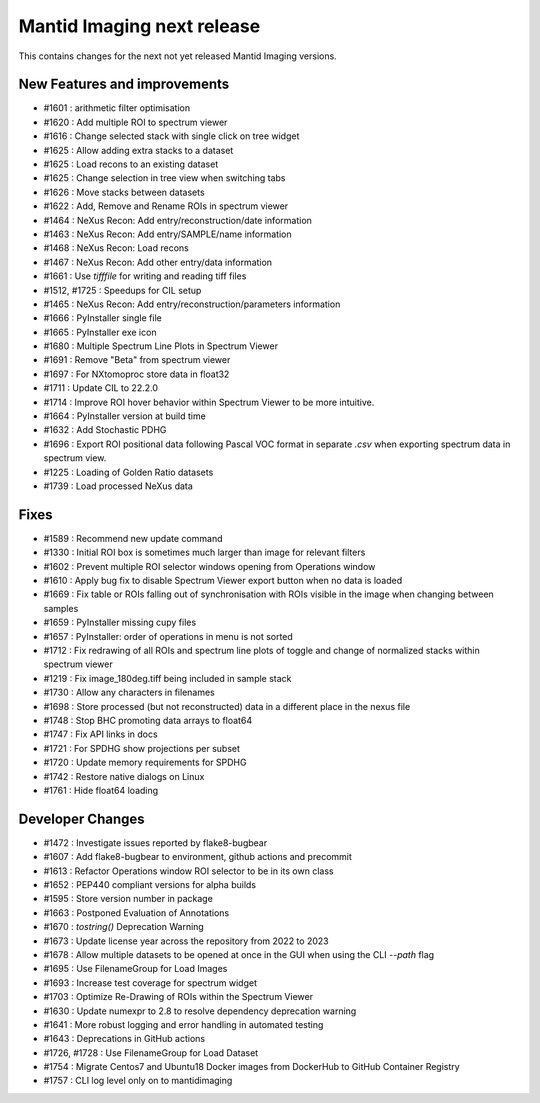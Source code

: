 Mantid Imaging next release
===========================

This contains changes for the next not yet released Mantid Imaging versions.

New Features and improvements
-----------------------------
- #1601 : arithmetic filter optimisation
- #1620 : Add multiple ROI to spectrum viewer
- #1616 : Change selected stack with single click on tree widget
- #1625 : Allow adding extra stacks to a dataset
- #1625 : Load recons to an existing dataset
- #1625 : Change selection in tree view when switching tabs
- #1626 : Move stacks between datasets
- #1622 : Add, Remove and Rename ROIs in spectrum viewer
- #1464 : NeXus Recon: Add entry/reconstruction/date information
- #1463 : NeXus Recon: Add entry/SAMPLE/name information
- #1468 : NeXus Recon: Load recons
- #1467 : NeXus Recon: Add other entry/data information
- #1661 : Use `tifffile` for writing and reading tiff files
- #1512, #1725 : Speedups for CIL setup
- #1465 : NeXus Recon: Add entry/reconstruction/parameters information
- #1666 : PyInstaller single file
- #1665 : PyInstaller exe icon
- #1680 : Multiple Spectrum Line Plots in Spectrum Viewer
- #1691 : Remove "Beta" from spectrum viewer
- #1697 : For NXtomoproc store data in float32
- #1711 : Update CIL to 22.2.0
- #1714 : Improve ROI hover behavior within Spectrum Viewer to be more intuitive.
- #1664 : PyInstaller version at build time
- #1632 : Add Stochastic PDHG
- #1696 : Export ROI positional data following Pascal VOC format in separate `.csv` when exporting spectrum data in spectrum view.
- #1225 : Loading of Golden Ratio datasets
- #1739 : Load processed NeXus data

Fixes
-----
- #1589 : Recommend new update command
- #1330 : Initial ROI box is sometimes much larger than image for relevant filters
- #1602 : Prevent multiple ROI selector windows opening from Operations window
- #1610 : Apply bug fix to disable Spectrum Viewer export button when no data is loaded
- #1669 : Fix table or ROIs falling out of synchronisation with ROIs visible in the image when changing between samples
- #1659 : PyInstaller missing cupy files
- #1657 : PyInstaller: order of operations in menu is not sorted
- #1712 : Fix redrawing of all ROIs and spectrum line plots of toggle and change of normalized stacks within spectrum viewer
- #1219 : Fix image_180deg.tiff being included in sample stack
- #1730 : Allow any characters in filenames
- #1698 : Store processed (but not reconstructed) data in a different place in the nexus file
- #1748 : Stop BHC promoting data arrays to float64
- #1747 : Fix API links in docs
- #1721 : For SPDHG show projections per subset
- #1720 : Update memory requirements for SPDHG
- #1742 : Restore native dialogs on Linux
- #1761 : Hide float64 loading

Developer Changes
-----------------
- #1472 : Investigate issues reported by flake8-bugbear
- #1607 : Add flake8-bugbear to environment, github actions and precommit
- #1613 : Refactor Operations window ROI selector to be in its own class
- #1652 : PEP440 compliant versions for alpha builds
- #1595 : Store version number in package
- #1663 : Postponed Evaluation of Annotations
- #1670 : `tostring()` Deprecation Warning
- #1673 : Update license year across the repository from 2022 to 2023
- #1678 : Allow multiple datasets to be opened at once in the GUI when using the CLI `--path` flag
- #1695 : Use FilenameGroup for Load Images
- #1693 : Increase test coverage for spectrum widget
- #1703 : Optimize Re-Drawing of ROIs within the Spectrum Viewer
- #1630 : Update numexpr to 2.8 to resolve dependency deprecation warning
- #1641 : More robust logging and error handling in automated testing
- #1643 : Deprecations in GitHub actions
- #1726, #1728 : Use FilenameGroup for Load Dataset
- #1754 : Migrate Centos7 and Ubuntu18 Docker images from DockerHub to GitHub Container Registry
- #1757 : CLI log level only on to mantidimaging
